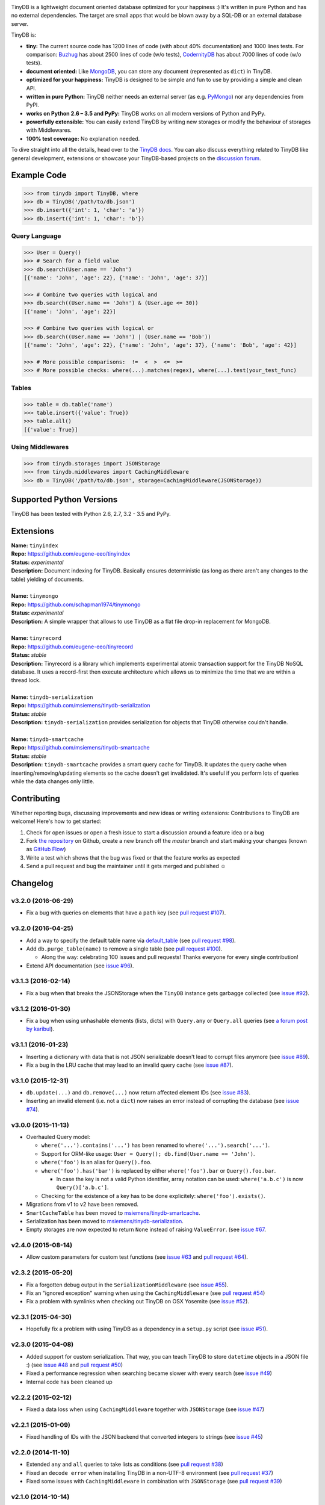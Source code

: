 .. image:: artwork/logo.png
    :scale: 100%
    :height: 150px

|Build Status| |Coverage| |Version|

TinyDB is a lightweight document oriented database optimized for your happiness :)
It's written in pure Python and has no external dependencies. The target are
small apps that would be blown away by a SQL-DB or an external database server.

TinyDB is:

- **tiny:** The current source code has 1200 lines of code (with about 40%
  documentation) and 1000 lines tests. For comparison: Buzhug_ has about 2500
  lines of code (w/o tests), CodernityDB_ has about 7000 lines of code
  (w/o tests).

- **document oriented:** Like MongoDB_, you can store any document
  (represented as ``dict``) in TinyDB.

- **optimized for your happiness:** TinyDB is designed to be simple and
  fun to use by providing a simple and clean API.

- **written in pure Python:** TinyDB neither needs an external server (as
  e.g. `PyMongo <http://api.mongodb.org/python/current/>`_) nor any dependencies
  from PyPI.

- **works on Python 2.6 – 3.5 and PyPy:** TinyDB works on all modern versions
  of Python and PyPy.

- **powerfully extensible:** You can easily extend TinyDB by writing new
  storages or modify the behaviour of storages with Middlewares.

- **100% test coverage:** No explanation needed.

To dive straight into all the details, head over to the `TinyDB docs
<https://tinydb.readthedocs.io/>`_. You can also discuss everything related
to TinyDB like general development, extensions or showcase your TinyDB-based
projects on the `discussion forum <http://forum.m-siemens.de/.>`_.


Example Code
************

.. code-block:: python

    >>> from tinydb import TinyDB, where
    >>> db = TinyDB('/path/to/db.json')
    >>> db.insert({'int': 1, 'char': 'a'})
    >>> db.insert({'int': 1, 'char': 'b'})

Query Language
==============

.. code-block:: python

    >>> User = Query()
    >>> # Search for a field value
    >>> db.search(User.name == 'John')
    [{'name': 'John', 'age': 22}, {'name': 'John', 'age': 37}]

    >>> # Combine two queries with logical and
    >>> db.search((User.name == 'John') & (User.age <= 30))
    [{'name': 'John', 'age': 22}]

    >>> # Combine two queries with logical or
    >>> db.search((User.name == 'John') | (User.name == 'Bob'))
    [{'name': 'John', 'age': 22}, {'name': 'John', 'age': 37}, {'name': 'Bob', 'age': 42}]

    >>> # More possible comparisons:  !=  <  >  <=  >=
    >>> # More possible checks: where(...).matches(regex), where(...).test(your_test_func)

Tables
======

.. code-block:: python

    >>> table = db.table('name')
    >>> table.insert({'value': True})
    >>> table.all()
    [{'value': True}]

Using Middlewares
=================

.. code-block:: python

    >>> from tinydb.storages import JSONStorage
    >>> from tinydb.middlewares import CachingMiddleware
    >>> db = TinyDB('/path/to/db.json', storage=CachingMiddleware(JSONStorage))


Supported Python Versions
*************************

TinyDB has been tested with Python 2.6, 2.7, 3.2 - 3.5 and PyPy.


Extensions
**********

| **Name:**        ``tinyindex``
| **Repo:**        https://github.com/eugene-eeo/tinyindex
| **Status:**      *experimental*
| **Description:** Document indexing for TinyDB. Basically ensures deterministic
                   (as long as there aren't any changes to the table) yielding
                   of documents.

|

| **Name:**        ``tinymongo``
| **Repo:**        https://github.com/schapman1974/tinymongo
| **Status:**      *experimental*
| **Description:** A simple wrapper that allows to use TinyDB as a flat file
                   drop-in replacement for MongoDB.

|

| **Name:**        ``tinyrecord``
| **Repo:**        https://github.com/eugene-eeo/tinyrecord
| **Status:**      *stable*
| **Description:** Tinyrecord is a library which implements experimental atomic
                   transaction support for the TinyDB NoSQL database. It uses a
                   record-first then execute architecture which allows us to
                   minimize the time that we are within a thread lock.
|

| **Name:**        ``tinydb-serialization``
| **Repo:**        https://github.com/msiemens/tinydb-serialization
| **Status:**      *stable*
| **Description:** ``tinydb-serialization`` provides serialization for objects
                   that TinyDB otherwise couldn't handle.

|

| **Name:**        ``tinydb-smartcache``
| **Repo:**        https://github.com/msiemens/tinydb-smartcache
| **Status:**      *stable*
| **Description:** ``tinydb-smartcache`` provides a smart query cache for
                   TinyDB. It updates the query cache when
                   inserting/removing/updating elements so the cache doesn't
                   get invalidated. It's useful if you perform lots of queries
                   while the data changes only little.


Contributing
************

Whether reporting bugs, discussing improvements and new ideas or writing
extensions: Contributions to TinyDB are welcome! Here's how to get started:

1. Check for open issues or open a fresh issue to start a discussion around
   a feature idea or a bug
2. Fork `the repository <https://github.com/msiemens/tinydb/>`_ on Github,
   create a new branch off the `master` branch and start making your changes
   (known as `GitHub Flow <https://guides.github.com/introduction/flow/index.html>`_)
3. Write a test which shows that the bug was fixed or that the feature works
   as expected
4. Send a pull request and bug the maintainer until it gets merged and
   published ☺


Changelog
*********

**v3.2.0** (2016-06-29)
=======================

- Fix a bug with queries on elements that have a ``path`` key
  (see `pull request #107 <https://github.com/msiemens/tinydb/pull/107>`_).

**v3.2.0** (2016-04-25)
=======================

- Add a way to specify the default table name via `default_table <http://tinydb.readthedocs.io/en/v3.2.0/usage.html#default-table>`_
  (see `pull request #98 <https://github.com/msiemens/tinydb/pull/98>`_).
- Add ``db.purge_table(name)`` to remove a single table
  (see `pull request #100 <https://github.com/msiemens/tinydb/pull/100>`_).

  - Along the way: celebrating 100 issues and pull requests! Thanks everyone for every single contribution!

- Extend API documentation (see `issue #96 <https://github.com/msiemens/tinydb/issues/96>`_).

**v3.1.3** (2016-02-14)
=======================

- Fix a bug when that breaks the JSONStorage when the ``TinyDB`` instance gets garbagge collected
  (see `issue #92 <https://github.com/msiemens/tinydb/issues/92>`_).

**v3.1.2** (2016-01-30)
=======================

- Fix a bug when using unhashable elements (lists, dicts) with
  ``Query.any`` or ``Query.all`` queries
  (see `a forum post by karibul <https://forum.m-siemens.de/d/4-error-with-any-and-all-queries>`_).

**v3.1.1** (2016-01-23)
=======================

- Inserting a dictionary with data that is not JSON serializable doesn't
  lead to corrupt files anymore (see `issue #89 <https://github.com/msiemens/tinydb/issues/89>`_).
- Fix a bug in the LRU cache that may lead to an invalid query cache
  (see `issue #87 <https://github.com/msiemens/tinydb/issues/87>`_).

**v3.1.0** (2015-12-31)
=======================

- ``db.update(...)`` and ``db.remove(...)`` now return affected element IDs
  (see `issue #83 <https://github.com/msiemens/tinydb/issues/83>`_).
- Inserting an invalid element (i.e. not a ``dict``) now raises an error
  instead of corrupting the database (see
  `issue #74 <https://github.com/msiemens/tinydb/issues/74>`_).

**v3.0.0** (2015-11-13)
=======================

-  Overhauled Query model:

   -  ``where('...').contains('...')`` has been renamed to
      ``where('...').search('...')``.
   -  Support for ORM-like usage:
      ``User = Query(); db.find(User.name == 'John')``.
   -  ``where('foo')`` is an alias for ``Query().foo``.
   -  ``where('foo').has('bar')`` is replaced by either
      ``where('foo').bar`` or ``Query().foo.bar``.

      -  In case the key is not a valid Python identifier, array
         notation can be used: ``where('a.b.c')`` is now
         ``Query()['a.b.c']``.

   -  Checking for the existence of a key has to be done explicitely:
      ``where('foo').exists()``.

-  Migrations from v1 to v2 have been removed.
-  ``SmartCacheTable`` has been moved to `msiemens/tinydb-smartcache`_.
-  Serialization has been moved to `msiemens/tinydb-serialization`_.
- Empty storages are now expected to return ``None`` instead of raising ``ValueError``.
  (see `issue #67 <https://github.com/msiemens/tinydb/issues/67>`_.

.. _msiemens/tinydb-smartcache: https://github.com/msiemens/tinydb-smartcache
.. _msiemens/tinydb-serialization: https://github.com/msiemens/tinydb-serialization

**v2.4.0** (2015-08-14)
=======================

- Allow custom parameters for custom test functions
  (see `issue #63 <https://github.com/msiemens/tinydb/issues/63>`_ and
  `pull request #64 <https://github.com/msiemens/tinydb/pull/64>`_).

**v2.3.2** (2015-05-20)
=======================

- Fix a forgotten debug output in the ``SerializationMiddleware``
  (see `issue #55 <https://github.com/msiemens/tinydb/issues/55>`_).
- Fix an "ignored exception" warning when using the ``CachingMiddleware``
  (see `pull request #54 <https://github.com/msiemens/tinydb/pull/54>`_)
- Fix a problem with symlinks when checking out TinyDB on OSX Yosemite
  (see `issue #52 <https://github.com/msiemens/tinydb/issues/52>`_).

**v2.3.1** (2015-04-30)
=======================

- Hopefully fix a problem with using TinyDB as a dependency in a ``setup.py`` script
  (see `issue #51 <https://github.com/msiemens/tinydb/issues/51>`_).

**v2.3.0** (2015-04-08)
=======================

- Added support for custom serialization. That way, you can teach TinyDB
  to store ``datetime`` objects in a JSON file :)
  (see `issue #48 <https://github.com/msiemens/tinydb/issues/48>`_ and
  `pull request #50 <https://github.com/msiemens/tinydb/pull/50>`_)
- Fixed a performance regression when searching became slower with every search
  (see `issue #49 <https://github.com/msiemens/tinydb/issues/49>`_)
- Internal code has been cleaned up

**v2.2.2** (2015-02-12)
=======================

- Fixed a data loss when using ``CachingMiddleware`` together with ``JSONStorage``
  (see `issue #47 <https://github.com/msiemens/tinydb/issues/47>`_)

**v2.2.1** (2015-01-09)
=======================

- Fixed handling of IDs with the JSON backend that converted integers
  to strings (see `issue #45 <https://github.com/msiemens/tinydb/issues/45>`_)

**v2.2.0** (2014-11-10)
=======================

- Extended ``any`` and ``all`` queries to take lists as conditions
  (see `pull request #38 <https://github.com/msiemens/tinydb/pull/38>`_)
- Fixed an ``decode error`` when installing TinyDB in a non-UTF-8 environment
  (see `pull request #37 <https://github.com/msiemens/tinydb/pull/37>`_)
- Fixed some issues with ``CachingMiddleware`` in combination with
  ``JSONStorage`` (see `pull request #39 <https://github.com/msiemens/tinydb/pull/39>`_)

**v2.1.0** (2014-10-14)
=======================

- Added ``where(...).contains(regex)``
  (see `issue #32 <https://github.com/msiemens/tinydb/issues/32>`_)
- Fixed a bug that corrupted data after reopening a database
  (see `issue #34 <https://github.com/msiemens/tinydb/issues/34>`_)

**v2.0.1** (2014-09-22)
=======================

- Fixed handling of Unicode data in Python 2
  (see `issue #28 <https://github.com/msiemens/tinydb/issues/28>`_).

**v2.0.0** (2014-09-05)
=======================

`Upgrade Notes <http://tinydb.readthedocs.io/en/v2.0/upgrade.html#upgrade-v2-0>`_

**Warning:** TinyDB changed the way data is stored. You may need to migrate
your databases to the new scheme. Check out the `Upgrade Notes <http://tinydb.readthedocs.io/en/v2.0/upgrade.html#upgrade-v2-0>`_
for details.

- The syntax ``query in db`` has been removed, use ``db.contains`` instead.
- The ``ConcurrencyMiddleware`` has been removed due to a insecure implementation
  (see `Issue #18 <https://github.com/msiemens/tinydb/issues/18>`_).  Consider
  `tinyrecord <http://tinydb.readthedocs.io/en/v2.0/extensions.html#tinyrecord>`_ instead.

- Better support for working with `Element IDs <http://tinydb.readthedocs.io/en/v2.0.0/usage.html#using-element-ids>`_.
- Added support for `nested comparisons <http://tinydb.readthedocs.io/en/v2.0.0/usage.html#nested-queries>`_.
- Added ``all`` and ``any`` `comparisons on lists <http://tinydb.readthedocs.io/en/v2.0.0/usage.html#nested-queries>`_.
- Added optional `smart query caching <http://tinydb.readthedocs.io/en/v2.0.0/usage.html#smart-query-cache>`_.
- The query cache is now a `fixed size LRU cache <http://tinydb.readthedocs.io/en/v2.0.0/usage.html#query-caching>`_.

**v1.4.0** (2014-07-22)
=======================

- Added ``insert_multiple`` function
  (see `issue #8 <https://github.com/msiemens/tinydb/issues/8>`_).

**v1.3.0** (2014-07-02)
=======================

- Fixed `bug #7 <https://github.com/msiemens/tinydb/issues/7>`_: IDs not unique.
- Extended the API: ``db.count(where(...))`` and ``db.contains(where(...))``.
- The syntax ``query in db`` is now **deprecated** and replaced
  by ``db.contains``.

**v1.2.0** (2014-06-19)
=======================

- Added ``update`` method
  (see `issue #6 <https://github.com/msiemens/tinydb/issues/6>`_).

**v1.1.1** (2014-06-14)
=======================

- Merged `PR #5 <https://github.com/msiemens/tinydb/pull/5>`_: Fix minor
  documentation typos and style issues.

**v1.1.0** (2014-05-06)
=======================

- Improved the docs and fixed some typos.
- Refactored some internal code.
- Fixed a bug with multiple ``TinyDB?`` instances.

**v1.0.1** (2014-04-26)
=======================

- Fixed a bug in ``JSONStorage`` that broke the database when removing entries.

**v1.0.0** (2013-07-20)
=======================

- First official release – consider TinyDB stable now.



.. |Build Status| image:: http://img.shields.io/travis/msiemens/tinydb.svg?style=flat-square
   :target: https://travis-ci.org/msiemens/tinydb
.. |Coverage| image:: http://img.shields.io/coveralls/msiemens/tinydb.svg?style=flat-square
   :target: https://coveralls.io/r/msiemens/tinydb
.. |Version| image:: http://img.shields.io/pypi/v/tinydb.svg?style=flat-square
   :target: https://pypi.python.org/pypi/tinydb/
.. _Buzhug: http://buzhug.sourceforge.net/
.. _CodernityDB: http://labs.codernity.com/codernitydb/
.. _MongoDB: http://mongodb.org/


